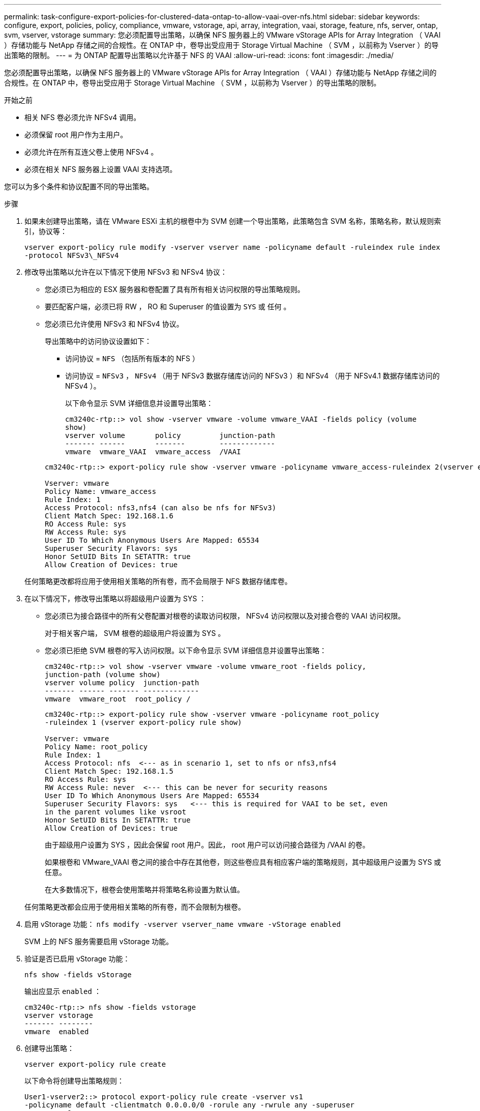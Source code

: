 ---
permalink: task-configure-export-policies-for-clustered-data-ontap-to-allow-vaai-over-nfs.html 
sidebar: sidebar 
keywords: configure, export, policies, policy, compliance, vmware, vstorage, api, array, integration, vaai, storage, feature, nfs, server, ontap, svm, vserver, vstorage 
summary: 您必须配置导出策略，以确保 NFS 服务器上的 VMware vStorage APIs for Array Integration （ VAAI ）存储功能与 NetApp 存储之间的合规性。在 ONTAP 中，卷导出受应用于 Storage Virtual Machine （ SVM ，以前称为 Vserver ）的导出策略的限制。 
---
= 为 ONTAP 配置导出策略以允许基于 NFS 的 VAAI
:allow-uri-read: 
:icons: font
:imagesdir: ./media/


[role="lead"]
您必须配置导出策略，以确保 NFS 服务器上的 VMware vStorage APIs for Array Integration （ VAAI ）存储功能与 NetApp 存储之间的合规性。在 ONTAP 中，卷导出受应用于 Storage Virtual Machine （ SVM ，以前称为 Vserver ）的导出策略的限制。

.开始之前
* 相关 NFS 卷必须允许 NFSv4 调用。
* 必须保留 root 用户作为主用户。
* 必须允许在所有互连父卷上使用 NFSv4 。
* 必须在相关 NFS 服务器上设置 VAAI 支持选项。


您可以为多个条件和协议配置不同的导出策略。

.步骤
. 如果未创建导出策略，请在 VMware ESXi 主机的根卷中为 SVM 创建一个导出策略，此策略包含 SVM 名称，策略名称，默认规则索引，协议等：
+
`vserver export-policy rule modify -vserver vserver name -policyname default -ruleindex rule index -protocol NFSv3\_NFSv4`

. 修改导出策略以允许在以下情况下使用 NFSv3 和 NFSv4 协议：
+
** 您必须已为相应的 ESX 服务器和卷配置了具有所有相关访问权限的导出策略规则。
** 要匹配客户端，必须已将 RW ， RO 和 Superuser 的值设置为 `SYS` 或 `任何` 。
** 您必须已允许使用 NFSv3 和 NFSv4 协议。
+
导出策略中的访问协议设置如下：

+
*** 访问协议 = `NFS` （包括所有版本的 NFS ）
*** 访问协议 = `NFSv3` ， `NFSv4` （用于 NFSv3 数据存储库访问的 NFSv3 ）和 NFSv4 （用于 NFSv4.1 数据存储库访问的 NFSv4 ）。
+
以下命令显示 SVM 详细信息并设置导出策略：

+
[listing]
----
cm3240c-rtp::> vol show -vserver vmware -volume vmware_VAAI -fields policy (volume
show)
vserver volume       policy         junction-path
------- ------       -------        -------------
vmware  vmware_VAAI  vmware_access  /VAAI
----


+
[listing]
----
cm3240c-rtp::> export-policy rule show -vserver vmware -policyname vmware_access-ruleindex 2(vserver export-policy rule show)

Vserver: vmware
Policy Name: vmware_access
Rule Index: 1
Access Protocol: nfs3,nfs4 (can also be nfs for NFSv3)
Client Match Spec: 192.168.1.6
RO Access Rule: sys
RW Access Rule: sys
User ID To Which Anonymous Users Are Mapped: 65534
Superuser Security Flavors: sys
Honor SetUID Bits In SETATTR: true
Allow Creation of Devices: true
----


+
任何策略更改都将应用于使用相关策略的所有卷，而不会局限于 NFS 数据存储库卷。

. 在以下情况下，修改导出策略以将超级用户设置为 SYS ：
+
** 您必须已为接合路径中的所有父卷配置对根卷的读取访问权限， NFSv4 访问权限以及对接合卷的 VAAI 访问权限。
+
对于相关客户端， SVM 根卷的超级用户将设置为 SYS 。

** 您必须已拒绝 SVM 根卷的写入访问权限。以下命令显示 SVM 详细信息并设置导出策略：
+
[listing]
----
cm3240c-rtp::> vol show -vserver vmware -volume vmware_root -fields policy,
junction-path (volume show)
vserver volume policy  junction-path
------- ------ ------- -------------
vmware  vmware_root  root_policy /
----
+
[listing]
----

cm3240c-rtp::> export-policy rule show -vserver vmware -policyname root_policy
-ruleindex 1 (vserver export-policy rule show)

Vserver: vmware
Policy Name: root_policy
Rule Index: 1
Access Protocol: nfs  <--- as in scenario 1, set to nfs or nfs3,nfs4
Client Match Spec: 192.168.1.5
RO Access Rule: sys
RW Access Rule: never  <--- this can be never for security reasons
User ID To Which Anonymous Users Are Mapped: 65534
Superuser Security Flavors: sys   <--- this is required for VAAI to be set, even
in the parent volumes like vsroot
Honor SetUID Bits In SETATTR: true
Allow Creation of Devices: true
----
+
由于超级用户设置为 SYS ，因此会保留 root 用户。因此， root 用户可以访问接合路径为 /VAAI 的卷。

+
如果根卷和 VMware_VAAI 卷之间的接合中存在其他卷，则这些卷应具有相应客户端的策略规则，其中超级用户设置为 SYS 或任意。

+
在大多数情况下，根卷会使用策略并将策略名称设置为默认值。

+
任何策略更改都会应用于使用相关策略的所有卷，而不会限制为根卷。



. 启用 vStorage 功能： `nfs modify -vserver vserver_name vmware -vStorage enabled`
+
SVM 上的 NFS 服务需要启用 vStorage 功能。

. 验证是否已启用 vStorage 功能：
+
`nfs show -fields vStorage`

+
输出应显示 `enabled` ：

+
[listing]
----
cm3240c-rtp::> nfs show -fields vstorage
vserver vstorage
------- --------
vmware  enabled
----
. 创建导出策略：
+
`vserver export-policy rule create`

+
以下命令将创建导出策略规则：

+
[listing]
----
User1-vserver2::> protocol export-policy rule create -vserver vs1
-policyname default -clientmatch 0.0.0.0/0 -rorule any -rwrule any -superuser
any -anon 0

User1-vserver2::> export-policy rule show vserver export-policy rule show)
Virtual      Policy          Rule    Access   Client                RO
Server       Name            Index   Protocol Match                 Rule
------------ --------------- ------  -------- --------------------- ---------
vs1          default         1       any      0.0.0.0/0             any

User1-vserver2::>
----
. 显示导出策略：
+
`vserver export-policy show`

+
以下命令将显示导出策略：

+
[listing]
----
User1-vserver2::> export-policy show (vserver export-policy show)
Virtual Server   Policy Name
---------------  -------------------
vs1              default
----

